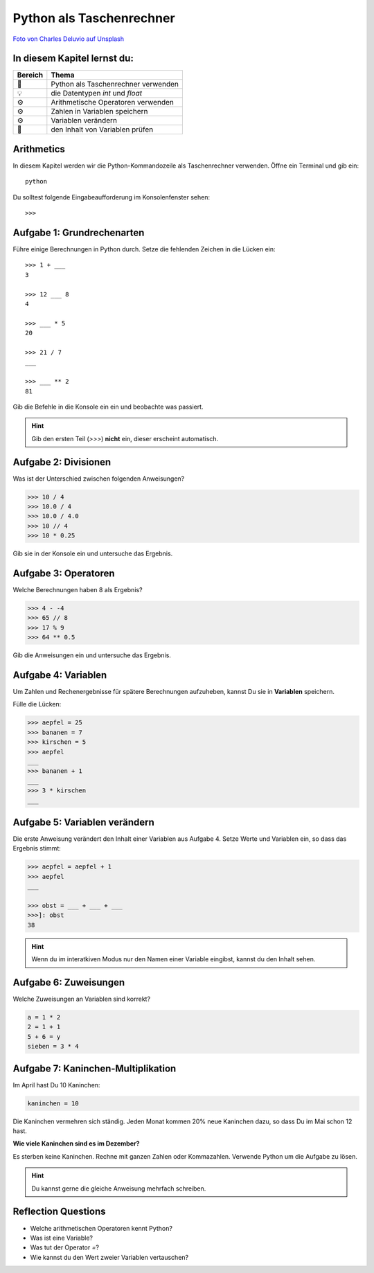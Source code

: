 Python als Taschenrechner
======================

|image0|

`Foto von Charles Deluvio auf
Unsplash <https://unsplash.com/@charlesdeluvio>`__


In diesem Kapitel lernst du:
----------------------------

======= =========================================
Bereich Thema
======= =========================================
🚀      Python als Taschenrechner verwenden
💡      die Datentypen *int* und *float*
⚙       Arithmetische Operatoren verwenden
⚙       Zahlen in Variablen speichern
⚙       Variablen verändern
🔧      den Inhalt von Variablen prüfen
======= =========================================


Arithmetics
-----------

In diesem Kapitel werden wir die Python-Kommandozeile als Taschenrechner verwenden.
Öffne ein Terminal und gib ein:

:: 

   python

Du solltest folgende Eingabeaufforderung im Konsolenfenster sehen:

::

   >>>


Aufgabe 1: Grundrechenarten
----------------------------

Führe einige Berechnungen in Python durch.
Setze die fehlenden Zeichen in die Lücken ein:

::

   >>> 1 + ___
   3

   >>> 12 ___ 8
   4

   >>> ___ * 5
   20

   >>> 21 / 7
   ___

   >>> ___ ** 2
   81

Gib die Befehle in die Konsole ein ein und beobachte was passiert.

.. hint::

   Gib den ersten Teil (`>>>`) **nicht** ein, dieser erscheint automatisch.

Aufgabe 2: Divisionen
---------------------

Was ist der Unterschied zwischen folgenden Anweisungen?

.. code:: python3

   >>> 10 / 4
   >>> 10.0 / 4
   >>> 10.0 / 4.0
   >>> 10 // 4
   >>> 10 * 0.25

Gib sie in der Konsole ein und untersuche das Ergebnis.

Aufgabe 3: Operatoren
---------------------

Welche Berechnungen haben 8 als Ergebnis?

.. code:: python3

   >>> 4 - -4
   >>> 65 // 8
   >>> 17 % 9
   >>> 64 ** 0.5

Gib die Anweisungen ein und untersuche das Ergebnis.


Aufgabe 4: Variablen
---------------------

Um Zahlen und Rechenergebnisse für spätere Berechnungen aufzuheben, kannst Du sie in **Variablen** speichern.

Fülle die Lücken:

.. code:: python3

   >>> aepfel = 25
   >>> bananen = 7
   >>> kirschen = 5
   >>> aepfel
   ___
   >>> bananen + 1
   ___
   >>> 3 * kirschen
   ___


Aufgabe 5: Variablen verändern
------------------------------

Die erste Anweisung verändert den Inhalt einer Variablen aus Aufgabe 4. Setze Werte und Variablen ein, so dass das Ergebnis stimmt:

.. code:: python3

   >>> aepfel = aepfel + 1
   >>> aepfel
   ___

   >>> obst = ___ + ___ + ___
   >>>]: obst
   38

.. hint::

   Wenn du im interatkiven Modus nur den Namen einer Variable eingibst, kannst du den Inhalt sehen.


Aufgabe 6: Zuweisungen
----------------------

Welche Zuweisungen an Variablen sind korrekt?

.. code:: python3

   a = 1 * 2
   2 = 1 + 1
   5 + 6 = y
   sieben = 3 * 4


Aufgabe 7: Kaninchen-Multiplikation
-----------------------------------

Im April hast Du 10 Kaninchen:

.. code:: python3

   kaninchen = 10

Die Kaninchen vermehren sich ständig.
Jeden Monat kommen 20% neue Kaninchen dazu, so dass Du im Mai schon 12 hast.

**Wie viele Kaninchen sind es im Dezember?**

Es sterben keine Kaninchen.
Rechne mit ganzen Zahlen oder Kommazahlen.
Verwende Python um die Aufgabe zu lösen.


.. hint::
   
   Du kannst gerne die gleiche Anweisung mehrfach schreiben.

.. |image0| image:: calculator.png


Reflection Questions
--------------------

* Welche arithmetischen Operatoren kennt Python?
* Was ist eine Variable?
* Was tut der Operator `=`?
* Wie kannst du den Wert zweier Variablen vertauschen?
